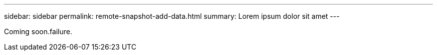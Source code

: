 ---
sidebar: sidebar
permalink: remote-snapshot-add-data.html
summary: Lorem ipsum dolor sit amet
---

Coming soon.failure.
